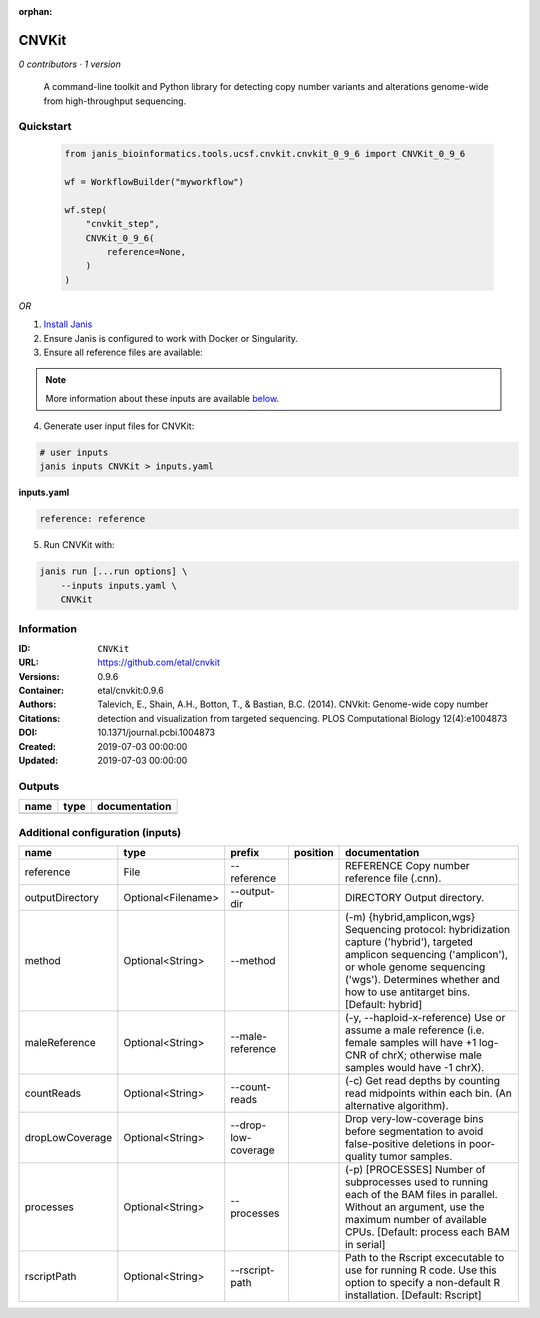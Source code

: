 :orphan:

CNVKit
======

*0 contributors · 1 version*


        A command-line toolkit and Python library for detecting copy number variants 
        and alterations genome-wide from high-throughput sequencing.


Quickstart
-----------

    .. code-block:: python

       from janis_bioinformatics.tools.ucsf.cnvkit.cnvkit_0_9_6 import CNVKit_0_9_6

       wf = WorkflowBuilder("myworkflow")

       wf.step(
           "cnvkit_step",
           CNVKit_0_9_6(
               reference=None,
           )
       )

    

*OR*

1. `Install Janis </tutorials/tutorial0.html>`_

2. Ensure Janis is configured to work with Docker or Singularity.

3. Ensure all reference files are available:

.. note:: 

   More information about these inputs are available `below <#additional-configuration-inputs>`_.



4. Generate user input files for CNVKit:

.. code-block:: bash

   # user inputs
   janis inputs CNVKit > inputs.yaml



**inputs.yaml**

.. code-block:: yaml

       reference: reference




5. Run CNVKit with:

.. code-block:: bash

   janis run [...run options] \
       --inputs inputs.yaml \
       CNVKit





Information
------------


:ID: ``CNVKit``
:URL: `https://github.com/etal/cnvkit <https://github.com/etal/cnvkit>`_
:Versions: 0.9.6
:Container: etal/cnvkit:0.9.6
:Authors: 
:Citations: Talevich, E., Shain, A.H., Botton, T., & Bastian, B.C. (2014). CNVkit: Genome-wide copy number detection and visualization from targeted sequencing. PLOS Computational Biology 12(4):e1004873
:DOI: 10.1371/journal.pcbi.1004873
:Created: 2019-07-03 00:00:00
:Updated: 2019-07-03 00:00:00



Outputs
-----------

======  ======  ===============
name    type    documentation
======  ======  ===============
======  ======  ===============



Additional configuration (inputs)
---------------------------------

===============  ==================  ===================  ==========  =====================================================================================================================================================================================================================================
name             type                prefix               position    documentation
===============  ==================  ===================  ==========  =====================================================================================================================================================================================================================================
reference        File                --reference                      REFERENCE Copy number reference file (.cnn).
outputDirectory  Optional<Filename>  --output-dir                     DIRECTORY Output directory.
method           Optional<String>    --method                         (-m) {hybrid,amplicon,wgs} Sequencing protocol: hybridization capture ('hybrid'), targeted amplicon sequencing ('amplicon'), or whole genome sequencing ('wgs'). Determines whether and how to use antitarget bins. [Default: hybrid]
maleReference    Optional<String>    --male-reference                 (-y, --haploid-x-reference) Use or assume a male reference (i.e. female samples will have +1 log-CNR of chrX; otherwise male samples would have -1 chrX).
countReads       Optional<String>    --count-reads                    (-c) Get read depths by counting read midpoints within each bin. (An alternative algorithm).
dropLowCoverage  Optional<String>    --drop-low-coverage              Drop very-low-coverage bins before segmentation to avoid false-positive deletions in poor-quality tumor samples.
processes        Optional<String>    --processes                      (-p) [PROCESSES] Number of subprocesses used to running each of the BAM files in parallel. Without an argument, use the maximum number of available CPUs. [Default: process each BAM in serial]
rscriptPath      Optional<String>    --rscript-path                   Path to the Rscript excecutable to use for running R code. Use this option to specify a non-default R installation. [Default: Rscript]
===============  ==================  ===================  ==========  =====================================================================================================================================================================================================================================
